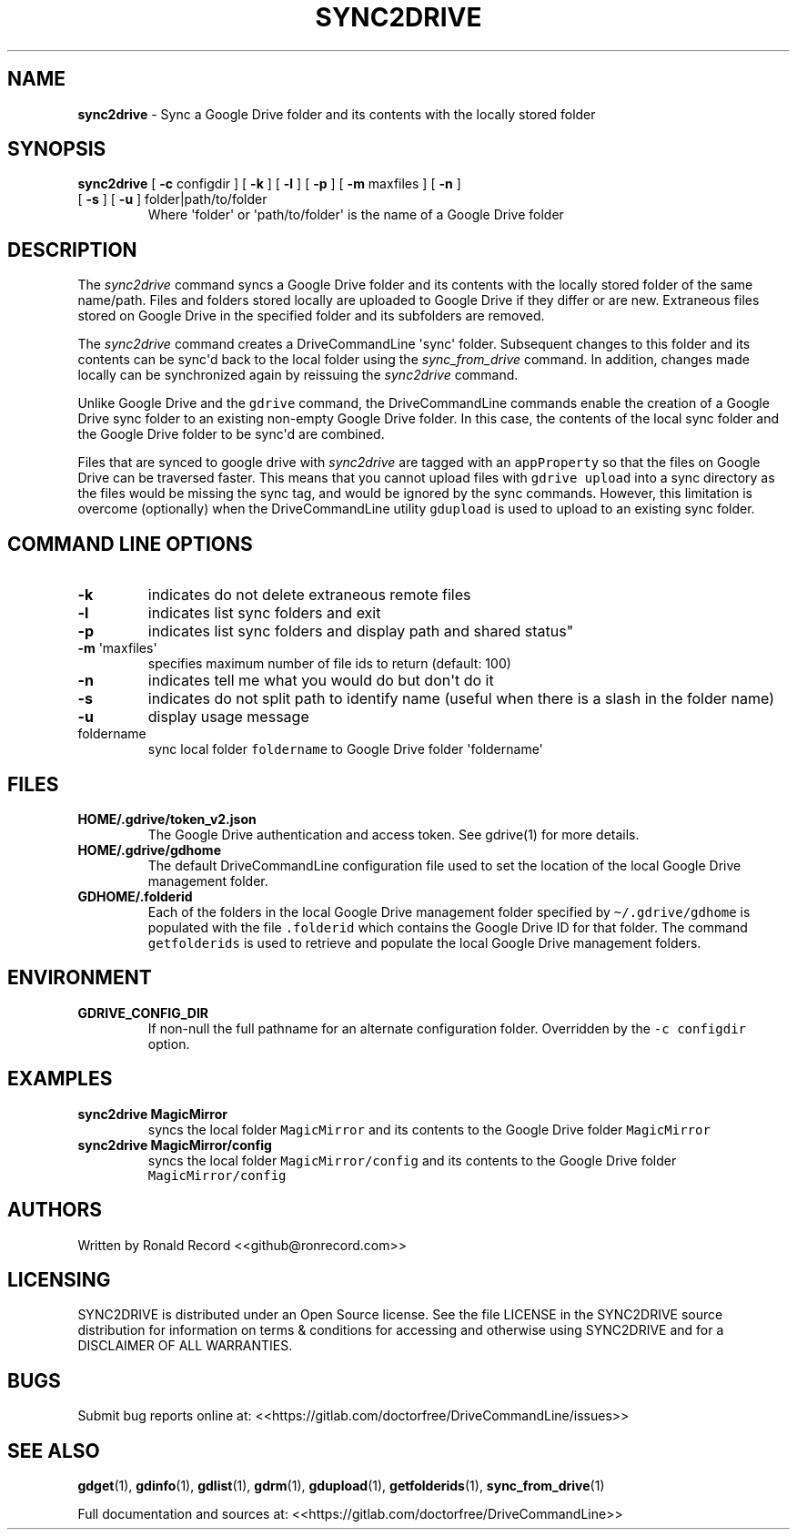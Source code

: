 .\" Automatically generated by Pandoc 2.16.2
.\"
.TH "SYNC2DRIVE" "1" "January 04, 2022" "sync2drive 2.1.1" "User Manual"
.hy
.SH NAME
.PP
\f[B]sync2drive\f[R] - Sync a Google Drive folder and its contents with
the locally stored folder
.SH SYNOPSIS
.TP
\f[B]sync2drive\f[R] [ \f[B]-c\f[R] configdir ] [ \f[B]-k\f[R] ] [ \f[B]-l\f[R] ] [ \f[B]-p\f[R] ] [ \f[B]-m\f[R] maxfiles ] [ \f[B]-n\f[R] ] [ \f[B]-s\f[R] ] [ \f[B]-u\f[R] ] folder|path/to/folder
Where \[aq]folder\[aq] or \[aq]path/to/folder\[aq] is the name of a
Google Drive folder
.SH DESCRIPTION
.PP
The \f[I]sync2drive\f[R] command syncs a Google Drive folder and its
contents with the locally stored folder of the same name/path.
Files and folders stored locally are uploaded to Google Drive if they
differ or are new.
Extraneous files stored on Google Drive in the specified folder and its
subfolders are removed.
.PP
The \f[I]sync2drive\f[R] command creates a DriveCommandLine
\[aq]sync\[aq] folder.
Subsequent changes to this folder and its contents can be sync\[aq]d
back to the local folder using the \f[I]sync_from_drive\f[R] command.
In addition, changes made locally can be synchronized again by reissuing
the \f[I]sync2drive\f[R] command.
.PP
Unlike Google Drive and the \f[C]gdrive\f[R] command, the
DriveCommandLine commands enable the creation of a Google Drive sync
folder to an existing non-empty Google Drive folder.
In this case, the contents of the local sync folder and the Google Drive
folder to be sync\[aq]d are combined.
.PP
Files that are synced to google drive with \f[I]sync2drive\f[R] are
tagged with an \f[C]appProperty\f[R] so that the files on Google Drive
can be traversed faster.
This means that you cannot upload files with \f[C]gdrive upload\f[R]
into a sync directory as the files would be missing the sync tag, and
would be ignored by the sync commands.
However, this limitation is overcome (optionally) when the
DriveCommandLine utility \f[C]gdupload\f[R] is used to upload to an
existing sync folder.
.SH COMMAND LINE OPTIONS
.TP
\f[B]-k\f[R]
indicates do not delete extraneous remote files
.TP
\f[B]-l\f[R]
indicates list sync folders and exit
.TP
\f[B]-p\f[R]
indicates list sync folders and display path and shared status\[dq]
.TP
\f[B]-m\f[R] \[aq]maxfiles\[aq]
specifies maximum number of file ids to return (default: 100)
.TP
\f[B]-n\f[R]
indicates tell me what you would do but don\[aq]t do it
.TP
\f[B]-s\f[R]
indicates do not split path to identify name (useful when there is a
slash in the folder name)
.TP
\f[B]-u\f[R]
display usage message
.TP
foldername
sync local folder \f[C]foldername\f[R] to Google Drive folder
\[aq]foldername\[aq]
.SH FILES
.TP
\f[B]HOME/.gdrive/token_v2.json\f[R]
The Google Drive authentication and access token.
See gdrive(1) for more details.
.TP
\f[B]HOME/.gdrive/gdhome\f[R]
The default DriveCommandLine configuration file used to set the location
of the local Google Drive management folder.
.TP
\f[B]GDHOME/.folderid\f[R]
Each of the folders in the local Google Drive management folder
specified by \f[C]\[ti]/.gdrive/gdhome\f[R] is populated with the file
\f[C].folderid\f[R] which contains the Google Drive ID for that folder.
The command \f[C]getfolderids\f[R] is used to retrieve and populate the
local Google Drive management folders.
.SH ENVIRONMENT
.TP
\f[B]GDRIVE_CONFIG_DIR\f[R]
If non-null the full pathname for an alternate configuration folder.
Overridden by the \f[C]-c configdir\f[R] option.
.SH EXAMPLES
.TP
\f[B]sync2drive MagicMirror\f[R]
syncs the local folder \f[C]MagicMirror\f[R] and its contents to the
Google Drive folder \f[C]MagicMirror\f[R]
.TP
\f[B]sync2drive MagicMirror/config\f[R]
syncs the local folder \f[C]MagicMirror/config\f[R] and its contents to
the Google Drive folder \f[C]MagicMirror/config\f[R]
.SH AUTHORS
.PP
Written by Ronald Record <<github@ronrecord.com>>
.SH LICENSING
.PP
SYNC2DRIVE is distributed under an Open Source license.
See the file LICENSE in the SYNC2DRIVE source distribution for
information on terms & conditions for accessing and otherwise using
SYNC2DRIVE and for a DISCLAIMER OF ALL WARRANTIES.
.SH BUGS
.PP
Submit bug reports online at:
<<https://gitlab.com/doctorfree/DriveCommandLine/issues>>
.SH SEE ALSO
.PP
\f[B]gdget\f[R](1), \f[B]gdinfo\f[R](1), \f[B]gdlist\f[R](1),
\f[B]gdrm\f[R](1), \f[B]gdupload\f[R](1), \f[B]getfolderids\f[R](1),
\f[B]sync_from_drive\f[R](1)
.PP
Full documentation and sources at:
<<https://gitlab.com/doctorfree/DriveCommandLine>>
